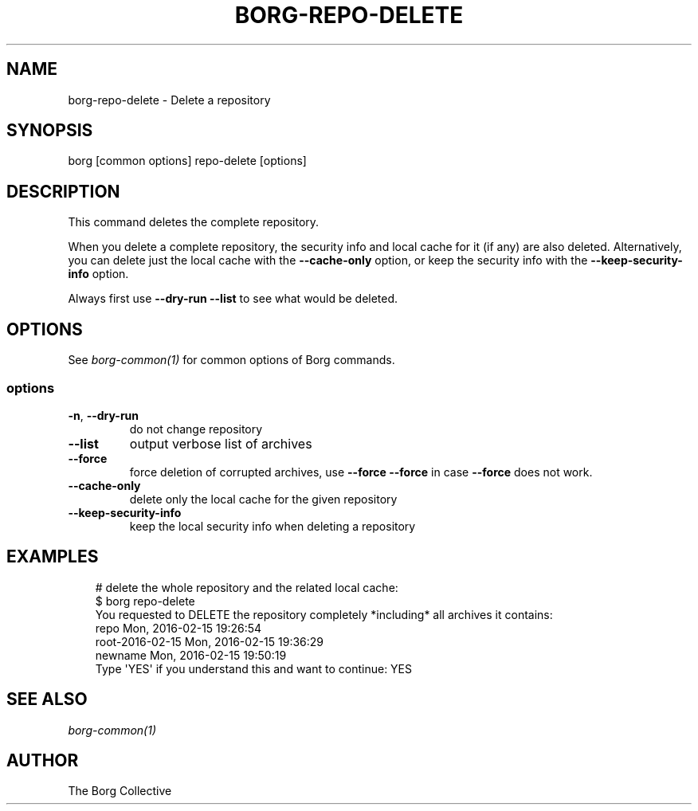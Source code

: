 .\" Man page generated from reStructuredText.
.
.
.nr rst2man-indent-level 0
.
.de1 rstReportMargin
\\$1 \\n[an-margin]
level \\n[rst2man-indent-level]
level margin: \\n[rst2man-indent\\n[rst2man-indent-level]]
-
\\n[rst2man-indent0]
\\n[rst2man-indent1]
\\n[rst2man-indent2]
..
.de1 INDENT
.\" .rstReportMargin pre:
. RS \\$1
. nr rst2man-indent\\n[rst2man-indent-level] \\n[an-margin]
. nr rst2man-indent-level +1
.\" .rstReportMargin post:
..
.de UNINDENT
. RE
.\" indent \\n[an-margin]
.\" old: \\n[rst2man-indent\\n[rst2man-indent-level]]
.nr rst2man-indent-level -1
.\" new: \\n[rst2man-indent\\n[rst2man-indent-level]]
.in \\n[rst2man-indent\\n[rst2man-indent-level]]u
..
.TH "BORG-REPO-DELETE" "1" "2025-05-05" "" "borg backup tool"
.SH NAME
borg-repo-delete \- Delete a repository
.SH SYNOPSIS
.sp
borg [common options] repo\-delete [options]
.SH DESCRIPTION
.sp
This command deletes the complete repository.
.sp
When you delete a complete repository, the security info and local cache for it
(if any) are also deleted. Alternatively, you can delete just the local cache
with the \fB\-\-cache\-only\fP option, or keep the security info with the
\fB\-\-keep\-security\-info\fP option.
.sp
Always first use \fB\-\-dry\-run \-\-list\fP to see what would be deleted.
.SH OPTIONS
.sp
See \fIborg\-common(1)\fP for common options of Borg commands.
.SS options
.INDENT 0.0
.TP
.B  \-n\fP,\fB  \-\-dry\-run
do not change repository
.TP
.B  \-\-list
output verbose list of archives
.TP
.B  \-\-force
force deletion of corrupted archives, use \fB\-\-force \-\-force\fP in case \fB\-\-force\fP does not work.
.TP
.B  \-\-cache\-only
delete only the local cache for the given repository
.TP
.B  \-\-keep\-security\-info
keep the local security info when deleting a repository
.UNINDENT
.SH EXAMPLES
.INDENT 0.0
.INDENT 3.5
.sp
.EX
# delete the whole repository and the related local cache:
$ borg repo\-delete
You requested to DELETE the repository completely *including* all archives it contains:
repo                                 Mon, 2016\-02\-15 19:26:54
root\-2016\-02\-15                      Mon, 2016\-02\-15 19:36:29
newname                              Mon, 2016\-02\-15 19:50:19
Type \(aqYES\(aq if you understand this and want to continue: YES
.EE
.UNINDENT
.UNINDENT
.SH SEE ALSO
.sp
\fIborg\-common(1)\fP
.SH AUTHOR
The Borg Collective
.\" Generated by docutils manpage writer.
.
